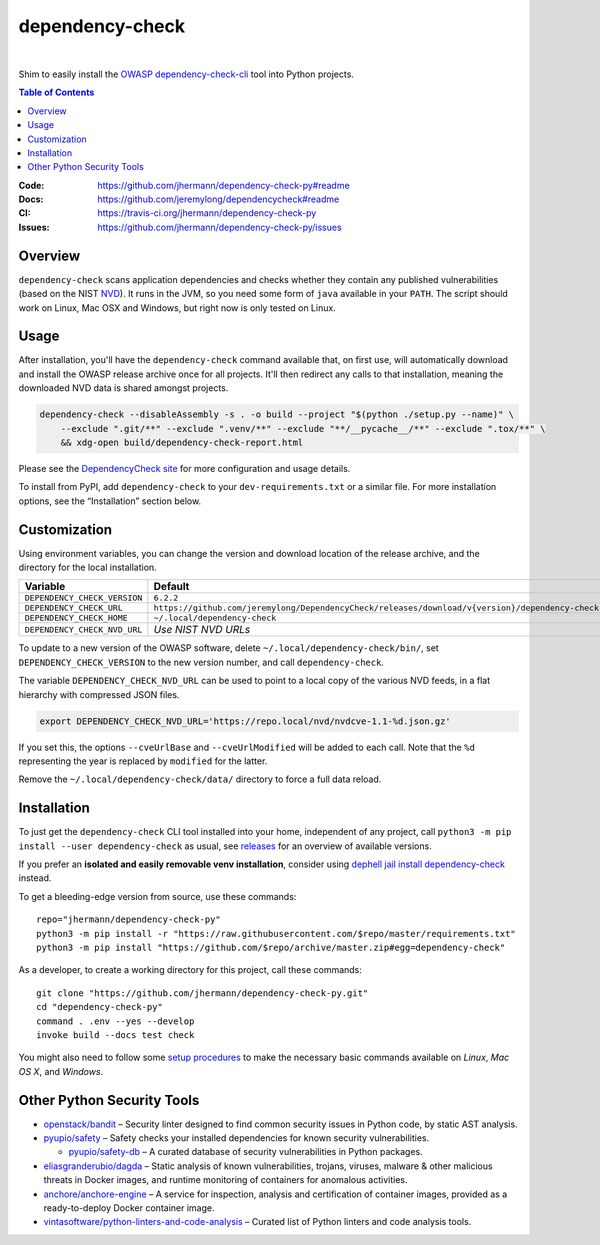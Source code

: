 dependency-check
================

 |Travis CI|  |GitHub Issues|  |License|  |Latest Version|


Shim to easily install the `OWASP dependency-check-cli`_ tool into Python projects.

.. contents:: **Table of Contents**

.. _setup-start:

:Code:          https://github.com/jhermann/dependency-check-py#readme
:Docs:          https://github.com/jeremylong/dependencycheck#readme
:CI:            https://travis-ci.org/jhermann/dependency-check-py
:Issues:        https://github.com/jhermann/dependency-check-py/issues


Overview
--------

``dependency-check`` scans application dependencies and checks whether they contain any published vulnerabilities
(based on the NIST `NVD`_).
It runs in the JVM, so you need some form of ``java`` available in your ``PATH``.
The script should work on Linux, Mac OSX and Windows, but right now is only tested on Linux.


Usage
-----

After installation, you'll have the ``dependency-check`` command available that, on first use,
will automatically download and install the OWASP release archive once for all projects.
It'll then redirect any calls to that installation, meaning the downloaded NVD data is shared
amongst projects.

.. code-block::

    dependency-check --disableAssembly -s . -o build --project "$(python ./setup.py --name)" \
        --exclude ".git/**" --exclude ".venv/**" --exclude "**/__pycache__/**" --exclude ".tox/**" \
        && xdg-open build/dependency-check-report.html

Please see the `DependencyCheck site`_ for more configuration and usage details.

To install from PyPI, add ``dependency-check`` to your ``dev-requirements.txt``
or a similar file. For more installation options, see the “Installation” section below.

 |Installation Demo|


Customization
-------------

Using environment variables, you can change the version and download location of the release archive,
and the directory for the local installation.

=============================== ==============================================================================================
Variable                        Default
=============================== ==============================================================================================
``DEPENDENCY_CHECK_VERSION``    ``6.2.2``
``DEPENDENCY_CHECK_URL``        ``https://github.com/jeremylong/DependencyCheck/releases/download/v{version}/dependency-check-{version}-release.zip``
``DEPENDENCY_CHECK_HOME``       ``~/.local/dependency-check``
``DEPENDENCY_CHECK_NVD_URL``    *Use NIST NVD URLs*
=============================== ==============================================================================================

To update to a new version of the OWASP software,
delete ``~/.local/dependency-check/bin/``,
set ``DEPENDENCY_CHECK_VERSION`` to the new version number,
and call ``dependency-check``.

The variable ``DEPENDENCY_CHECK_NVD_URL`` can be used to point to a local copy of the various NVD feeds,
in a flat hierarchy with compressed JSON files.

.. code-block:: shell

    export DEPENDENCY_CHECK_NVD_URL='https://repo.local/nvd/nvdcve-1.1-%d.json.gz'

If you set this, the options ``--cveUrlBase`` and ``--cveUrlModified`` will be added to each call.
Note that the ``%d`` representing the year is replaced by ``modified`` for the latter.

Remove the ``~/.local/dependency-check/data/`` directory to force a full data reload.


Installation
------------

To just get the ``dependency-check`` CLI tool installed into your home,
independent of any project, call ``python3 -m pip install --user dependency-check`` as usual,
see `releases`_ for an overview of available versions.

If you prefer an **isolated and easily removable venv installation**,
consider using `dephell jail install dependency-check`_ instead.

To get a bleeding-edge version from source, use these commands::

    repo="jhermann/dependency-check-py"
    python3 -m pip install -r "https://raw.githubusercontent.com/$repo/master/requirements.txt"
    python3 -m pip install "https://github.com/$repo/archive/master.zip#egg=dependency-check"

As a developer, to create a working directory for this project, call these commands::

    git clone "https://github.com/jhermann/dependency-check-py.git"
    cd "dependency-check-py"
    command . .env --yes --develop
    invoke build --docs test check

You might also need to follow some
`setup procedures <https://py-generic-project.readthedocs.io/en/latest/installing.html#quick-setup>`_
to make the necessary basic commands available on *Linux*, *Mac OS X*, and *Windows*.


Other Python Security Tools
---------------------------

* `openstack/bandit`_ – Security linter designed to find common security issues in Python code, by static AST analysis.
* `pyupio/safety`_ – Safety checks your installed dependencies for known security vulnerabilities.

  * `pyupio/safety-db`_ – A curated database of security vulnerabilities in Python packages.

* `eliasgranderubio/dagda`_ – Static analysis of known vulnerabilities, trojans, viruses, malware & other malicious threats in Docker images, and runtime monitoring of containers for anomalous activities.
* `anchore/anchore-engine`_ – A service for inspection, analysis and certification of container images, provided as a ready-to-deploy Docker container image.

* `vintasoftware/python-linters-and-code-analysis`_ – Curated list of Python linters and code analysis tools.


.. _`openstack/bandit`: https://github.com/openstack/bandit
.. _`pyupio/safety`: https://github.com/pyupio/safety
.. _`pyupio/safety-db`: https://github.com/pyupio/safety-db
.. _`eliasgranderubio/dagda`: https://github.com/eliasgranderubio/dagda
.. _`anchore/anchore-engine`: https://github.com/anchore/anchore-engine
.. _`vintasoftware/python-linters-and-code-analysis`: https://github.com/vintasoftware/python-linters-and-code-analysis

.. _`NVD`: https://nvd.nist.gov/
.. _`OWASP dependency-check-cli`: https://github.com/jeremylong/dependencycheck#readme
.. _`DependencyCheck site`: https://www.owasp.org/index.php/OWASP_Dependency_Check
.. _`pip script installer`: https://github.com/mitsuhiko/pipsi#pipsi
.. _`releases`: https://github.com/jhermann/dependency-check-py/releases
.. _`dephell jail install dependency-check`: https://dephell.readthedocs.io/cmd-jail-install.html

.. |Installation Demo| image:: https://raw.githubusercontent.com/jhermann/dependency-check-py/master/dependency_check.gif

.. |Travis CI| image:: https://api.travis-ci.org/jhermann/dependency-check-py.svg
    :target: https://travis-ci.org/jhermann/dependency-check-py
.. |Coveralls| image:: https://img.shields.io/coveralls/jhermann/dependency-check-py.svg
    :target: https://coveralls.io/r/jhermann/dependency-check-py
.. |GitHub Issues| image:: https://img.shields.io/github/issues/jhermann/dependency-check-py.svg
    :target: https://github.com/jhermann/dependency-check-py/issues
.. |License| image:: https://img.shields.io/pypi/l/dependency-check.svg
    :target: https://github.com/jhermann/dependency-check-py/blob/master/LICENSE
.. |Development Status| image:: https://img.shields.io/pypi/status/dependency-check.svg
    :target: https://pypi.python.org/pypi/dependency-check/
.. |Latest Version| image:: https://img.shields.io/pypi/v/dependency-check.svg
    :target: https://pypi.python.org/pypi/dependency-check/
.. |Download format| image:: https://img.shields.io/pypi/format/dependency-check.svg
    :target: https://pypi.python.org/pypi/dependency-check/
.. |Downloads| image:: https://img.shields.io/pypi/dw/dependency-check.svg
    :target: https://pypi.python.org/pypi/dependency-check/
